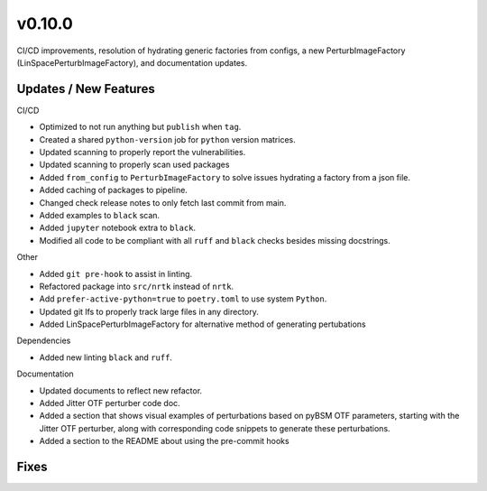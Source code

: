 v0.10.0
=======

CI/CD improvements, resolution of hydrating generic factories from configs, a new PerturbImageFactory
(LinSpacePerturbImageFactory), and documentation updates.

Updates / New Features
----------------------

CI/CD

* Optimized to not run anything but ``publish`` when ``tag``.

* Created a shared ``python-version`` job for ``python`` version matrices.

* Updated scanning to properly report the vulnerabilities.

* Updated scanning to properly scan used packages

* Added ``from_config`` to ``PerturbImageFactory`` to solve issues hydrating a factory from a json file.


* Added caching of packages to pipeline.

* Changed check release notes to only fetch last commit from main.

* Added examples to ``black`` scan.

* Added ``jupyter`` notebook extra to ``black``.

* Modified all code to be compliant with all ``ruff`` and ``black`` checks besides missing docstrings.

Other

* Added ``git pre-hook`` to assist in linting.

* Refactored package into ``src/nrtk`` instead of ``nrtk``.

* Add ``prefer-active-python=true`` to ``poetry.toml`` to use system ``Python``.

* Updated git lfs to properly track large files in any directory.

* Added LinSpacePerturbImageFactory for alternative method of generating pertubations

Dependencies

* Added new linting ``black`` and ``ruff``.

Documentation

* Updated documents to reflect new refactor.

* Added Jitter OTF perturber code doc.

* Added a section that shows visual examples of perturbations based on pyBSM OTF parameters, starting with the Jitter
  OTF perturber, along with corresponding code snippets to generate these perturbations.

* Added a section to the README about using the pre-commit hooks

Fixes
-----
